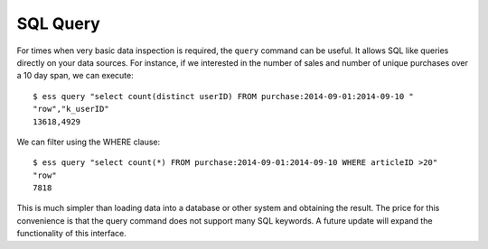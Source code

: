 *********
SQL Query
*********

For times when very basic data inspection is required, the ``query`` command can be useful.  It allows SQL like queries
directly on your data sources.  For instance, if we interested in the number of sales and number of unique purchases
over a 10 day span, we can execute::

  $ ess query "select count(distinct userID) FROM purchase:2014-09-01:2014-09-10 "
  "row","k_userID"
  13618,4929


We can filter using the WHERE clause::

  $ ess query "select count(*) FROM purchase:2014-09-01:2014-09-10 WHERE articleID >20"
  "row"
  7818


This is much simpler than loading data into a database or other system and obtaining the result. The price for this
convenience is that the query command does not support many SQL keywords.  A future update will expand the
functionality of this interface.
